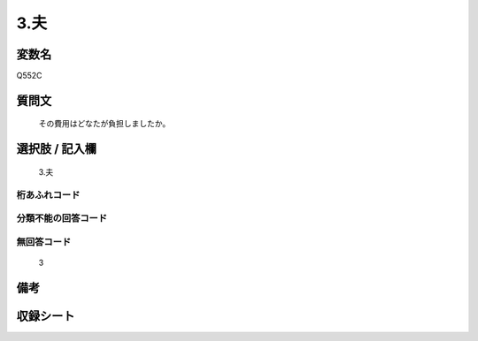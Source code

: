 .. title:: Q552C
.. rst-cllass:: item
====================================================================================================
3.夫
====================================================================================================

.. rst-class:: varname
変数名
==================

Q552C

.. rst-class:: question
質問文
==================


   その費用はどなたが負担しましたか。



.. rst-class:: answer
選択肢 / 記入欄
======================

  3.夫



.. rst-class:: overflow
桁あふれコード
-------------------------------
  


.. rst-class:: not_available
分類不能の回答コード
-------------------------------------
  


.. rst-class:: not_available
無回答コード
-------------------------------------
  3


.. rst-class:: bikou
備考
==================



.. rst-class:: include_sheet
収録シート
=======================================
.. hlist::
   :columns: 3
   
   
   * p2_3
   
   * p4_3
   
   * p8_3
   
   


.. index:: Q552C